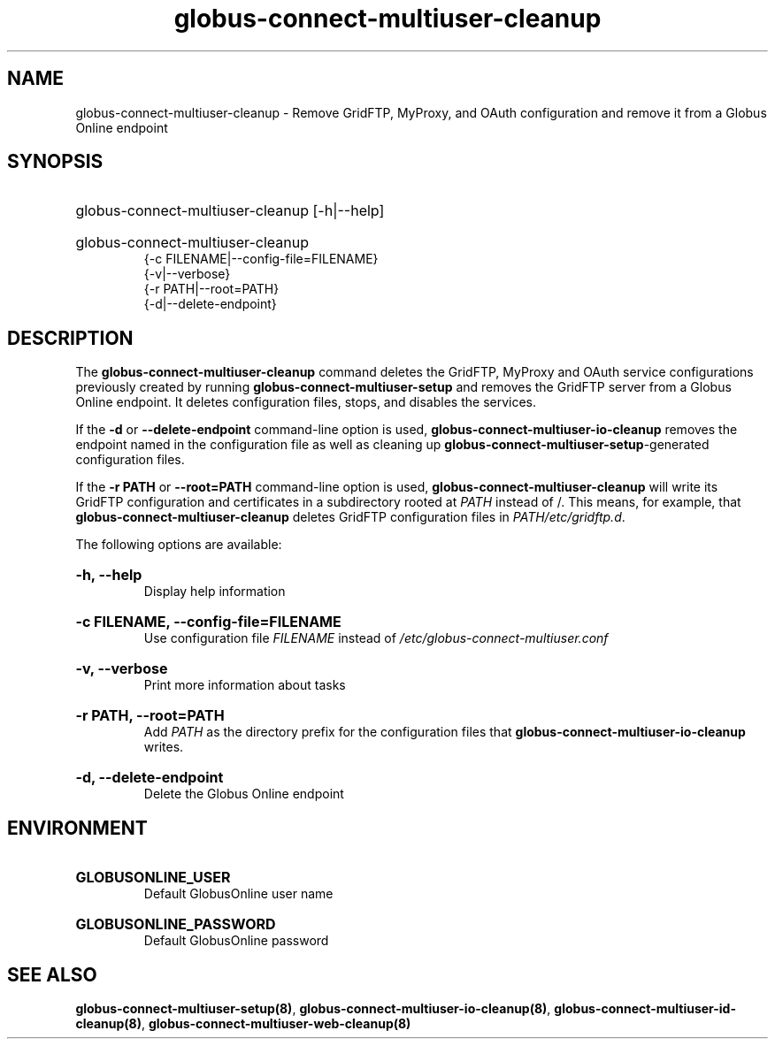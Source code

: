 .TH globus-connect-multiuser-cleanup 8
.SH NAME
.P
globus-connect-multiuser-cleanup - Remove GridFTP, MyProxy, and OAuth configuration and remove it from a Globus Online endpoint

.SH SYNOPSIS
.HP
globus-connect-multiuser-cleanup [-h|--help]
.HP
globus-connect-multiuser-cleanup
.br
{-c FILENAME|--config-file=FILENAME}
.br
{-v|--verbose}
.br
{-r PATH|--root=PATH}
.br
{-d|--delete-endpoint}

.SH DESCRIPTION
.P
The
.B globus-connect-multiuser-cleanup
command deletes the GridFTP, MyProxy and OAuth service configurations
previously created by running
.B globus-connect-multiuser-setup
and removes the GridFTP server from a Globus Online endpoint. It deletes
configuration files, stops, and disables the services.
.P
If the
.B -d
or
.B --delete-endpoint
command-line option is used,
.B globus-connect-multiuser-io-cleanup
removes the endpoint named in the configuration file as well as cleaning up
.BR "globus-connect-multiuser-setup" "-generated"
configuration files.
.P
If the
.B "-r PATH"
or
.B "--root=PATH"
command-line option is used,
.B globus-connect-multiuser-cleanup
will write its GridFTP configuration and certificates in a subdirectory rooted
at
.I PATH
instead of /. This means, for example, that
.B globus-connect-multiuser-cleanup
deletes GridFTP configuration files in
.IR "PATH/etc/gridftp.d" .
.P
The following options are available:
.HP
.B "-h, --help"
.br
Display help information
.HP
.B "-c FILENAME, --config-file=FILENAME"
.br
Use configuration file
.I FILENAME
instead of
.I "/etc/globus-connect-multiuser.conf"
.HP
.B "-v, --verbose"
.br
Print more information about tasks
.HP
.B "-r PATH, --root=PATH"
.br
Add
.I PATH
as the directory prefix for the configuration files that
.B globus-connect-multiuser-io-cleanup
writes.
.HP
.B "-d, --delete-endpoint"
.br
Delete the Globus Online endpoint

.SH ENVIRONMENT
.HP
.B GLOBUSONLINE_USER
.br
Default GlobusOnline user name
.HP
.B GLOBUSONLINE_PASSWORD
.br
Default GlobusOnline password

.SH SEE ALSO
.BR "globus-connect-multiuser-setup(8)" ", " "globus-connect-multiuser-io-cleanup(8)" ", " "globus-connect-multiuser-id-cleanup(8)" ", " "globus-connect-multiuser-web-cleanup(8)"
